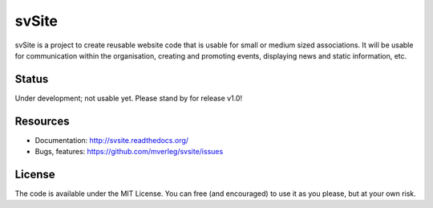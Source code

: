 
svSite
===============================

svSite is a project to create reusable website code that is usable for small or medium sized associations. It will be usable for communication within the organisation, creating and promoting events, displaying news and static information, etc. 

Status
-------------------------------

Under development; not usable yet. Please stand by for release v1.0!

Resources
-------------------------------

* Documentation: http://svsite.readthedocs.org/
* Bugs, features: https://github.com/mverleg/svsite/issues

License
-------------------------------

The code is available under the MIT License. You can free (and encouraged) to use it as you please, but at your own risk.



